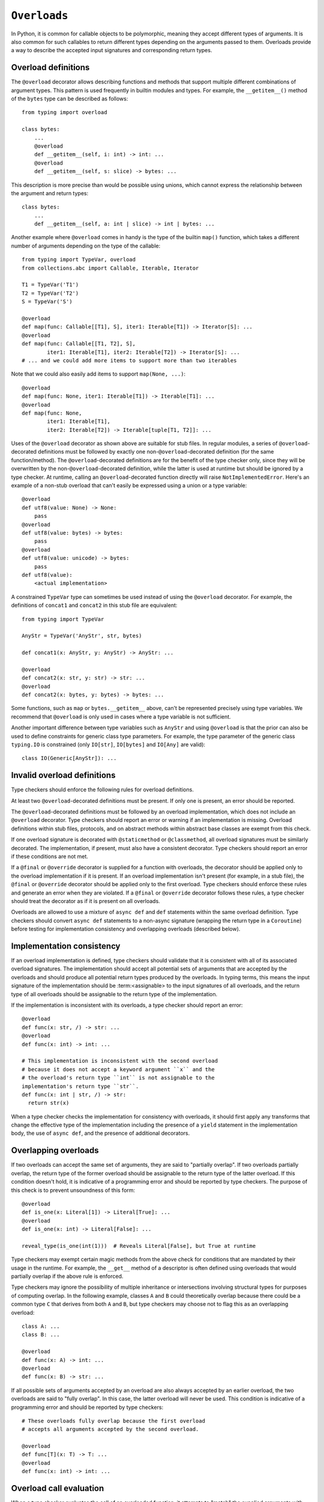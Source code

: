.. _`overload`:

``Overloads``
=============

In Python, it is common for callable objects to be polymorphic, meaning
they accept different types of arguments. It is also common for such
callables to return different types depending on the arguments passed to
them. Overloads provide a way to describe the accepted input signatures
and corresponding return types.


Overload definitions
^^^^^^^^^^^^^^^^^^^^

The ``@overload`` decorator allows describing functions and methods
that support multiple different combinations of argument types. This
pattern is used frequently in builtin modules and types. For example,
the ``__getitem__()`` method of the ``bytes`` type can be described as
follows::

  from typing import overload

  class bytes:
      ...
      @overload
      def __getitem__(self, i: int) -> int: ...
      @overload
      def __getitem__(self, s: slice) -> bytes: ...

This description is more precise than would be possible using unions,
which cannot express the relationship between the argument and return
types::

  class bytes:
      ...
      def __getitem__(self, a: int | slice) -> int | bytes: ...

Another example where ``@overload`` comes in handy is the type of the
builtin ``map()`` function, which takes a different number of
arguments depending on the type of the callable::

  from typing import TypeVar, overload
  from collections.abc import Callable, Iterable, Iterator

  T1 = TypeVar('T1')
  T2 = TypeVar('T2')
  S = TypeVar('S')

  @overload
  def map(func: Callable[[T1], S], iter1: Iterable[T1]) -> Iterator[S]: ...
  @overload
  def map(func: Callable[[T1, T2], S],
          iter1: Iterable[T1], iter2: Iterable[T2]) -> Iterator[S]: ...
  # ... and we could add more items to support more than two iterables

Note that we could also easily add items to support ``map(None, ...)``::

  @overload
  def map(func: None, iter1: Iterable[T1]) -> Iterable[T1]: ...
  @overload
  def map(func: None,
          iter1: Iterable[T1],
          iter2: Iterable[T2]) -> Iterable[tuple[T1, T2]]: ...

Uses of the ``@overload`` decorator as shown above are suitable for
stub files. In regular modules, a series of ``@overload``-decorated
definitions must be followed by exactly one
non-``@overload``-decorated definition (for the same function/method).
The ``@overload``-decorated definitions are for the benefit of the
type checker only, since they will be overwritten by the
non-``@overload``-decorated definition, while the latter is used at
runtime but should be ignored by a type checker. At runtime, calling
an ``@overload``-decorated function directly will raise
``NotImplementedError``. Here's an example of a non-stub overload
that can't easily be expressed using a union or a type variable::

  @overload
  def utf8(value: None) -> None:
      pass
  @overload
  def utf8(value: bytes) -> bytes:
      pass
  @overload
  def utf8(value: unicode) -> bytes:
      pass
  def utf8(value):
      <actual implementation>

A constrained ``TypeVar`` type can sometimes be used instead of
using the ``@overload`` decorator. For example, the definitions
of ``concat1`` and ``concat2`` in this stub file are equivalent::

  from typing import TypeVar

  AnyStr = TypeVar('AnyStr', str, bytes)

  def concat1(x: AnyStr, y: AnyStr) -> AnyStr: ...

  @overload
  def concat2(x: str, y: str) -> str: ...
  @overload
  def concat2(x: bytes, y: bytes) -> bytes: ...

Some functions, such as ``map`` or ``bytes.__getitem__`` above, can't
be represented precisely using type variables. We
recommend that ``@overload`` is only used in cases where a type
variable is not sufficient.

Another important difference between type variables such as ``AnyStr``
and using ``@overload`` is that the prior can also be used to define
constraints for generic class type parameters. For example, the type
parameter of the generic class ``typing.IO`` is constrained (only
``IO[str]``, ``IO[bytes]`` and ``IO[Any]`` are valid)::

  class IO(Generic[AnyStr]): ...


Invalid overload definitions
^^^^^^^^^^^^^^^^^^^^^^^^^^^^

Type checkers should enforce the following rules for overload definitions.

At least two ``@overload``-decorated definitions must be present. If only
one is present, an error should be reported.

The ``@overload``-decorated definitions must be followed by an overload
implementation, which does not include an ``@overload`` decorator. Type
checkers should report an error or warning if an implementation is missing.
Overload definitions within stub files, protocols, and on abstract methods
within abstract base classes are exempt from this check.

If one overload signature is decorated with ``@staticmethod`` or
``@classmethod``, all overload signatures must be similarly decorated. The
implementation, if present, must also have a consistent decorator. Type
checkers should report an error if these conditions are not met.

If a ``@final`` or ``@override`` decorator is supplied for a function with
overloads, the decorator should be applied only to the overload implementation
if it is present. If an overload implementation isn't present (for example, in
a stub file), the ``@final`` or ``@override`` decorator should be applied only
to the first overload. Type checkers should enforce these rules and generate
an error when they are violated. If a ``@final`` or ``@override`` decorator
follows these rules, a type checker should treat the decorator as if it is
present on all overloads.

Overloads are allowed to use a mixture of ``async def`` and ``def`` statements
within the same overload definition. Type checkers should convert
``async def`` statements to a non-async signature (wrapping the return
type in a ``Coroutine``) before testing for implementation consistency
and overlapping overloads (described below).


Implementation consistency
^^^^^^^^^^^^^^^^^^^^^^^^^^

If an overload implementation is defined, type checkers should validate
that it is consistent with all of its associated overload signatures.
The implementation should accept all potential sets of arguments
that are accepted by the overloads and should produce all potential return
types produced by the overloads. In typing terms, this means the input
signature of the implementation should be :term:<assignable> to the input
signatures of all overloads, and the return type of all overloads should be
assignable to the return type of the implementation.

If the implementation is inconsistent with its overloads, a type checker
should report an error::

  @overload
  def func(x: str, /) -> str: ...
  @overload
  def func(x: int) -> int: ...

  # This implementation is inconsistent with the second overload
  # because it does not accept a keyword argument ``x`` and the
  # the overload's return type ``int`` is not assignable to the
  implementation's return type ``str``.
  def func(x: int | str, /) -> str:
    return str(x)

When a type checker checks the implementation for consistency with overloads,
it should first apply any transforms that change the effective type of the
implementation including the presence of a ``yield`` statement in the
implementation body, the use of ``async def``, and the presence of additional
decorators.


Overlapping overloads
^^^^^^^^^^^^^^^^^^^^^

If two overloads can accept the same set of arguments, they are said
to "partially overlap". If two overloads partially overlap, the return type
of the former overload should be assignable to the return type of the
latter overload. If this condition doesn't hold, it is indicative of a
programming error and should be reported by type checkers. The purpose of
this check is to prevent unsoundness of this form::

  @overload
  def is_one(x: Literal[1]) -> Literal[True]: ...
  @overload
  def is_one(x: int) -> Literal[False]: ...

  reveal_type(is_one(int(1)))  # Reveals Literal[False], but True at runtime

Type checkers may exempt certain magic methods from the above check
for conditions that are mandated by their usage in the runtime. For example,
the ``__get__`` method of a descriptor is often defined using overloads
that would partially overlap if the above rule is enforced.

Type checkers may ignore the possibility of multiple inheritance or
intersections involving structural types for purposes of computing overlap.
In the following example, classes ``A`` and ``B`` could theoretically overlap
because there could be a common type ``C`` that derives from both ``A`` and
``B``, but type checkers may choose not to flag this as an overlapping
overload::

  class A: ...
  class B: ...

  @overload
  def func(x: A) -> int: ...
  @overload
  def func(x: B) -> str: ...

If all possible sets of arguments accepted by an overload are also always
accepted by an earlier overload, the two overloads are said to "fully overlap".
In this case, the latter overload will never be used. This condition
is indicative of a programming error and should be reported by type
checkers::

  # These overloads fully overlap because the first overload
  # accepts all arguments accepted by the second overload.

  @overload
  def func[T](x: T) -> T: ...
  @overload
  def func(x: int) -> int: ...


Overload call evaluation
^^^^^^^^^^^^^^^^^^^^^^^^

When a type checker evaluates the call of an overloaded function, it
attempts to "match" the supplied arguments with one or more overloads.
This section describes the algorithm that type checkers should use
for overload matching. This algorithm should be applied even in the
presence of :ref:<overlapping overloads>.

Only the overloads (the ``@overload``-decorated signatures) should be
considered for matching purposes. The implementation, if provided,
should be ignored for purposes of overload matching.


Step 1: Examine the argument list to determine the number of
positional and keyword arguments. Use this information to eliminate any
overload candidates that are not plausible based on their
input signatures.

- If no candidate overloads remain, generate an error and stop.
- If only one candidate overload remains, it is the winning match. Evaluate
  it as if it were a non-overloaded function call and stop.
- If two or more candidate overloads remain, proceed to step 2.


Step 2: Evaluate each remaining overload as a regular (non-overloaded)
call to determine whether it is compatible with the supplied
argument list. Unlike step 1, this step considers the types of the parameters
and arguments. During this step, do not generate any user-visible errors.
Simply record which of the overloads result in evaluation errors.

- If all overloads result in errors, proceed to step 3.
- If only one overload evaluates without error, it is the winning match.
  Evaluate it as if it were a non-overloaded function call and stop.
- If two or more candidate overloads remain, proceed to step 4.


Step 3: If step 2 produces errors for all overloads, perform
"argument type expansion". Union types can be expanded
into their constituent subtypes. For example, the type ``int | str`` can
be expanded into ``int`` and ``str``.

Type expansion should be performed one argument at a time from left to
right. Each expansion results in sets of effective argument types.
For example, if there are two arguments whose types evaluate to
``int | str`` and ``int | bytes``, expanding the first argument type
results in two sets of argument types: ``(int, int | bytes)`` and
``(str, int | bytes)``. If type expansion for the second argument is required,
four sets of argument types are produced: ``(int, int)``, ``(int, bytes)``,
``(str, int)``, and ``(str, bytes)``.

After each argument's expansion, return to step 2 and evaluate all
expanded argument lists.

- If all argument lists evaluate successfully, combine their
  respective return types by union to determine the final return type
  for the call, and stop.
- If argument expansion has been applied to all arguments and one or
  more of the expanded argument lists cannot be evaluated successfully,
  generate an error and stop.


For additional details about argument type expansion, see
`argument-type-expansion`_ below.


Step 4: If the argument list is compatible with two or more overloads,
determine whether one or more of the overloads has a variadic parameter
(either ``*args`` or ``**kwargs``) that maps to a corresponding argument
that supplies an indeterminate number of positional or keyword arguments.
If so, eliminate overloads that do not have a variadic parameter.

- If this results in only one remaining candidate overload, it is
  the winning match. Evaluate it as if it were a non-overloaded function
  call and stop.
- If two or more candidate overloads remain, proceed to step 5.


Step 5: For each argument, determine whether all possible
:term:`materializations <materialize>` of the argument's type are assignable to
the corresponding parameter type for each of the remaining overloads. If so,
eliminate all of the subsequent remaining overloads.

For example, if the argument type is ``list[Any]`` and there are three remaining
overloads with corresponding parameter types of ``list[int]``, ``list[Any]``
and ``Any``. We can eliminate the third of the remaining overloads because
all materializations of ``list[Any]`` are assignable to ``list[Any]``, the
parameter in the second overload. We cannot eliminate the second overload
because there are possible materializations of ``list[Any]`` (for example,
``list[str]``) that are not assignable to ``list[int]``.

Once this filtering process is applied for all arguments, examine the return
types of the remaining overloads. If these return types include type variables,
they should be replaced with their solved types. If the resulting return types
for all remaining overloads are :term:<equivalent>, proceed to step 6.

If the return types are not equivalent, overload matching is ambiguous. In
this case, assume a return type of ``Any`` and stop.


Step 6: Choose the first remaining candidate overload as the winning
match. Evaluate it as if it were a non-overloaded function call and stop.

Example 1::

  @overload
  def example1(x: int, y: str) -> int: ...
  @overload
  def example1(x: str) -> str: ...

  example1()  # Error in step 1: no plausible overloads
  example1(1, "")  # Step 1 eliminates second overload
  example1("")  # Step 1 eliminates first overload

  example1("", "")  # Error in step 2: no compatible overloads
  example1(1)  # Error in step 2: no compatible overloads


Example 2::

  @overload
  def example2(x: int, y: str, z: int) -> str: ...
  @overload
  def example2(x: int, y: int, z: int) -> int: ...

  def test(values: list[str | int]):
      # In this example, argument type expansion is
      # performed on the first two arguments. Expansion
      # of the third is unnecessary.
      r1 = example2(1, values[0], 1)
      reveal_type(r1)  # Should reveal str | int

      # Here, the types of all three arguments are expanded
      # without success.
      example2(values[0], values[1], values[2])  # Error in step 3


Example 3::

  @overload
  def example3(x: int, /) -> tuple[int]: ...
  @overload
  def example3(x: int, y: int, /) -> tuple[int, int]: ...
  @overload
  def example3(*args: int) -> tuple[int, ...]: ...

  def test(val: list[int]):
      # Step 1 eliminates second overload. Step 4 and
      # step 5 do not apply. Step 6 picks the first
      # overload.
      r1 = example3(1)
      reveal_type(r1)  # Should reveal tuple[int]

      # Step 1 eliminates first overload. Step 4 and
      # step 5 do not apply. Step 6 picks the second
      # overload.
      r2 = example3(1, 2)
      reveal_type(r2)  # Should reveal tuple[int, int]

      # Step 1 doesn't eliminate any overloads. Step 4
      # picks the third overload.
      r3 = example3(*val)
      reveal_type(r3)  # Should reveal tuple[int, ...]


Example 4::

  @overload
  def example4(x: list[int], y: int) -> int: ...
  @overload
  def example4(x: list[str], y: str) -> int: ...
  @overload
  def example4(x: int, y: int) -> list[int]: ...

  def test(v1: list[Any], v2: Any):
      # Step 2 eliminates the third overload. Step 5
      # determines that first and second overloads
      # both apply and are ambiguous due to Any, but
      # return types are consistent.
      r1 = example4(v1, v2)
      reveal_type(r1)  # Reveals int

      # Step 2 eliminates the second overload. Step 5
      # determines that first and third overloads
      # both apply and are ambiguous due to Any, and
      # the return types are inconsistent.
      r2 = example4(v2, 1)
      reveal_type(r2)  # Should reveal Any


.. _argument-type-expansion:

Argument type expansion
^^^^^^^^^^^^^^^^^^^^^^^

When performing argument type expansion, a type that is equivalent to
a union of a finite set of subtypes should be expanded into its constituent
subtypes. This includes the following cases.

1. Explicit unions: Each subtype of the union should be considered as a
separate argument type. For example, the type ``int | str`` should be expanded
into ``int`` and ``str``.

2. ``bool`` should be expanded into ``Literal[True]`` and ``Literal[False]``.

3. ``Enum`` types (other than those that derive from ``enum.Flag``) should
be expanded into their literal members.

4. ``type[A | B]`` should be expanded into ``type[A]`` and ``type[B]``.

5. Tuples of known length that contain expandable types should be expanded
into all possible combinations of their element types. For example, the type
``tuple[int | str, bool]`` should be expanded into ``(int, Literal[True])``,
``(int, Literal[False])``, ``(str, Literal[True])``, and
``(str, Literal[False])``.

The above list may not be exhaustive, and additional cases may be added in
the future as the type system evolves.
